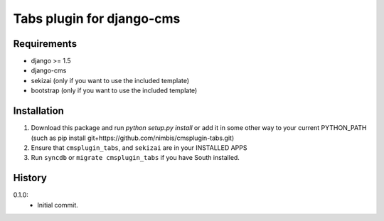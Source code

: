 Tabs plugin for django-cms
==========================

.. image:: https://travis-ci.org/nimbis/cmsplugin-tabs.png?branch=master
  :target: https://travis-ci.org/nimbis/cmsplugin-tabs



Requirements
------------

* django >= 1.5
* django-cms
* sekizai (only if you want to use the included template)
* bootstrap (only if you want to use the included template)

Installation
------------

1. Download this package and run `python setup.py install` or add it in
   some other way to your current PYTHON_PATH (such as pip install
   git+https://github.com/nimbis/cmsplugin-tabs.git)

2. Ensure that ``cmsplugin_tabs``, and ``sekizai`` are in your INSTALLED APPS

3. Run ``syncdb`` or ``migrate cmsplugin_tabs`` if you have South installed.


History
-------

0.1.0:
  * Initial commit.